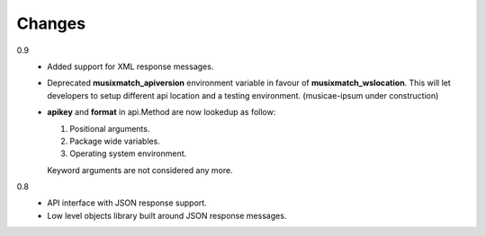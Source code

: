 Changes
=======

0.9
   * Added support for XML response messages.
   * Deprecated **musixmatch_apiversion** environment variable in favour of
     **musixmatch_wslocation**. This will let developers to setup different api
     location and a testing environment. (musicae-ipsum under construction)
   * **apikey** and **format** in api.Method are now lookedup as follow:

     1. Positional arguments.
     2. Package wide variables.
     3. Operating system environment.

     Keyword arguments are not considered any more.
0.8
   * API interface with JSON response support.
   * Low level objects library built around JSON response messages.
